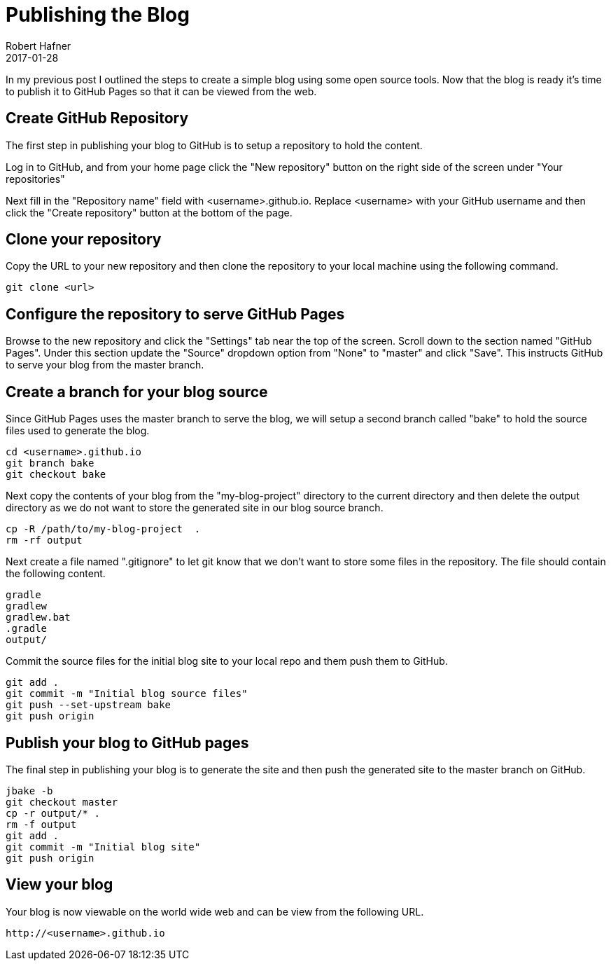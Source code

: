 = Publishing the Blog
Robert Hafner
2017-01-28
:jbake-type: post
:jbake-status: published
:jbake-tags: blog, asciidoc
:idprefix:

In my previous post I outlined the steps to create a simple blog using some open source tools. Now that the
blog is ready it's time to publish it to GitHub Pages so that it can be viewed from the web.

== Create GitHub Repository
The first step in publishing your blog to GitHub is to setup a repository to hold the content.

Log in to GitHub, and from your home page click the "New repository" button on the right side of the screen under
"Your repositories"

Next fill in the "Repository name" field with <username>.github.io. Replace <username> with your GitHub
username and then click the "Create repository" button at the bottom of the page.

== Clone your repository
Copy the URL to your new repository and then clone the repository to your local machine using the following command.

 git clone <url>

== Configure the repository to serve GitHub Pages
Browse to the new repository and click the "Settings" tab near the top of the screen. Scroll down to the section named
"GitHub Pages". Under this section update the "Source" dropdown option from "None" to "master" and click "Save". This
instructs GitHub to serve your blog from the master branch.

== Create a branch for your blog source
Since GitHub Pages uses the master branch to serve the blog, we will setup a second branch called "bake" to hold the source files used
to generate the blog.

 cd <username>.github.io 
 git branch bake
 git checkout bake

Next copy the contents of your blog from the "my-blog-project" directory to the current directory and then delete the
output directory as we do not want to store the generated site in our blog source branch.

 cp -R /path/to/my-blog-project  .
 rm -rf output

Next create a file named ".gitignore" to let git know that we don't want to store some files in the repository. The file
should contain the following content.

 gradle
 gradlew
 gradlew.bat
 .gradle
 output/

Commit the source files for the initial blog site to your local repo and them push them to GitHub.

 git add .
 git commit -m "Initial blog source files"
 git push --set-upstream bake
 git push origin

== Publish your blog to GitHub pages
The final step in publishing your blog is to generate the site and then push the generated site to the master branch on
GitHub.

  jbake -b
  git checkout master
  cp -r output/* .
  rm -f output
  git add .
  git commit -m "Initial blog site"
  git push origin

== View your blog
Your blog is now viewable on the world wide web and can be view from the following URL.

 http://<username>.github.io









